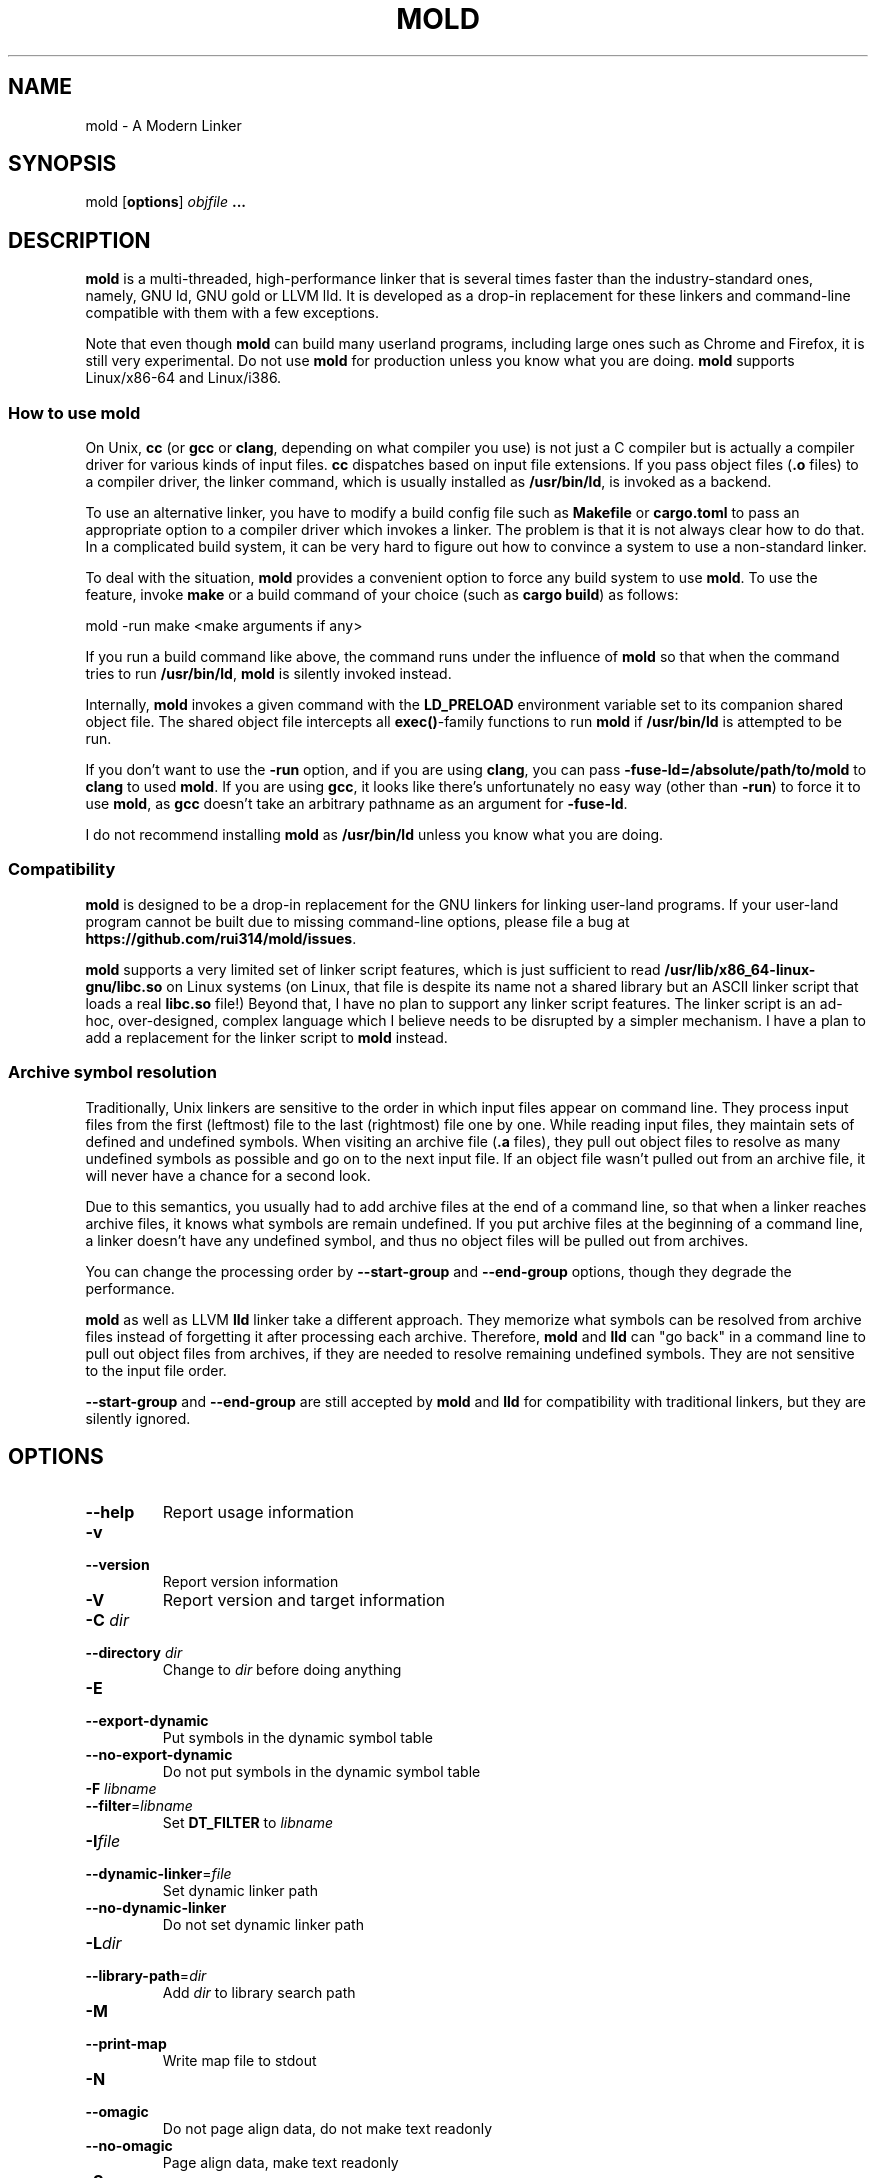 .TH MOLD 1
.SH NAME
mold \- A Modern Linker

.SH SYNOPSIS
mold [\fBoptions\fR] \fIobjfile\fR \fB...\fR

.SH DESCRIPTION
\fBmold\fR is a multi-threaded, high-performance linker that is
several times faster than the industry-standard ones, namely, GNU ld,
GNU gold or LLVM lld. It is developed as a drop-in replacement for
these linkers and command-line compatible with them with a few
exceptions.
.PP
Note that even though \fBmold\fR can build many userland programs,
including large ones such as Chrome and Firefox, it is still very
experimental. Do not use \fBmold\fR for production unless you know
what you are doing. \fBmold\fR supports Linux/x86-64 and Linux/i386.

.SS "How to use mold"
On Unix, \fBcc\fR (or \fBgcc\fR or \fBclang\fR, depending on what
compiler you use) is not just a C compiler but is actually a compiler
driver for various kinds of input files. \fBcc\fR dispatches based
on input file extensions. If you pass object files (\fB.o\fR files) to
a compiler driver, the linker command, which is usually installed as
\fB/usr/bin/ld\fR, is invoked as a backend.
.PP
To use an alternative linker, you have to modify a build config file
such as \fBMakefile\fR or \fBcargo.toml\fR to pass an appropriate
option to a compiler driver which invokes a linker. The problem is
that it is not always clear how to do that. In a complicated build
system, it can be very hard to figure out how to convince a system to
use a non-standard linker.
.PP
To deal with the situation, \fBmold\fR provides a convenient option to
force any build system to use \fBmold\fR. To use the feature, invoke
\fBmake\fR or a build command of your choice (such as \fBcargo
build\fR) as follows:
.PP
.Vb 1
\&        mold \-run make <make arguments if any>
.Ve
.PP
If you run a build command like above, the command runs under the
influence of \fBmold\fR so that when the command tries to run
\fB/usr/bin/ld\fR, \fBmold\fR is silently invoked instead.
.PP
Internally, \fBmold\fR invokes a given command with the
\fBLD_PRELOAD\fR environment variable set to its companion shared
object file. The shared object file intercepts all \fBexec()\fR-family
functions to run \fBmold\fR if \fB/usr/bin/ld\fR is attempted to be
run.
.PP
If you don't want to use the \fB\-run\fR option, and if you are using
\fBclang\fR, you can pass \fB\-fuse\-ld=/absolute/path/to/mold\fR to
\fBclang\fR to used \fBmold\fR. If you are using \fBgcc\fR, it looks
like there's unfortunately no easy way (other than \fB\-run\fR) to
force it to use \fBmold\fR, as \fBgcc\fR doesn't take an arbitrary
pathname as an argument for \fB\-fuse\-ld\fR.
.PP
I do not recommend installing \fBmold\fR as \fB/usr/bin/ld\fR
unless you know what you are doing.

.SS Compatibility
\fBmold\fR is designed to be a drop-in replacement for the GNU linkers
for linking user-land programs. If your user-land program cannot be
built due to missing command-line options, please file a bug at
\fBhttps://github.com/rui314/mold/issues\fR.
.PP
\fBmold\fR supports a very limited set of linker script features,
which is just sufficient to read
\fB/usr/lib/x86_64-linux-gnu/libc.so\fR on Linux systems (on Linux,
that file is despite its name not a shared library but an ASCII linker
script that loads a real \fBlibc.so\fR file!)
Beyond that, I have no plan to support any linker script features.
The linker script is an ad-hoc, over-designed, complex language which
I believe needs to be disrupted by a simpler mechanism. I have a plan
to add a replacement for the linker script to \fBmold\fR instead.

.SS Archive symbol resolution
Traditionally, Unix linkers are sensitive to the order in which input
files appear on command line. They process input files from the first
(leftmost) file to the last (rightmost) file one by one. While reading
input files, they maintain sets of defined and undefined symbols.
When visiting an archive file (\fB.a\fR files), they pull out object
files to resolve as many undefined symbols as possible and go on to
the next input file. If an object file wasn't pulled out from an
archive file, it will never have a chance for a second look.
.PP
Due to this semantics, you usually had to add archive files at the end
of a command line, so that when a linker reaches archive files, it
knows what symbols are remain undefined. If you put archive files at
the beginning of a command line, a linker doesn't have any undefined
symbol, and thus no object files will be pulled out from archives.
.PP
You can change the processing order by \fB\-\-start\-group\fR and
\fB\-\-end\-group\fR options, though they degrade the performance.
.PP
\fBmold\fR as well as LLVM \fBlld\fR linker take a different
approach. They memorize what symbols can be resolved from archive
files instead of forgetting it after processing each
archive. Therefore, \fBmold\fR and \fBlld\fR can "go back" in a
command line to pull out object files from archives, if they are
needed to resolve remaining undefined symbols. They are not sensitive
to the input file order.
.PP
\fB\-\-start\-group\fR and \fB\-\-end\-group\fR are still accepted
by \fBmold\fR and \fBlld\fR for compatibility with traditional linkers,
but they are silently ignored.

.SH OPTIONS
.IP "\fB\-\-help\fR"
Report usage information
.IP "\fB\-v\fR"
.PD 0
.IP "\fB\-\-version\fR"
.PD
Report version information
.IP "\fB\-V\fR"
Report version and target information
.IP "\fB\-C\fR \fIdir\fR"
.PD 0
.IP "\fB\-\-directory\fR \fIdir\fR"
.PD
Change to \fIdir\fR before doing anything
.IP "\fB\-E\fR"
.PD 0
.IP "\fB\-\-export\-dynamic\fR"
.PD
Put symbols in the dynamic symbol table
.IP "\fB\-\-no\-export\-dynamic\fR"
Do not put symbols in the dynamic symbol table
.IP "\fB\-F\fR \fIlibname\fR"
.PD 0
.IP "\fB\-\-filter\fR=\fIlibname\fR"
.PD
Set \fBDT_FILTER\fR to \fIlibname\fR
.IP "\fB\-I\fR\fIfile\fR"
.PD 0
.IP "\fB\-\-dynamic\-linker\fR=\fIfile\fR"
.PD
Set dynamic linker path
.IP "\fB\-\-no\-dynamic\-linker\fR"
Do not set dynamic linker path
.IP "\fB\-L\fR\fIdir\fR"
.PD 0
.IP "\fB\-\-library\-path\fR=\fIdir\fR"
.PD
Add \fIdir\fR to library search path
.IP "\fB\-M\fR"
.PD 0
.IP "\fB\-\-print\-map\fR"
.PD
Write map file to stdout
.IP "\fB\-N\fR"
.PD 0
.IP "\fB\-\-omagic\fR"
.PD
Do not page align data, do not make text readonly
.IP "\fB\-\-no\-omagic\fR"
Page align data, make text readonly
.IP "\fB\-S\fR"
.PD 0
.IP "\fB\-\-strip\-debug\fR"
.PD
Strip \fB.debug_*\fR sections
.IP "\fB\-T\fR \fIfile\fR"
.PD 0
.IP "\fB\-\-script\fR=\fIfile\fR"
.PD
Read linker script from \fIfile\fR
.IP "\fB\-X\fR"
.PD 0
.IP "\fB\-\-discard\-locals\fR"
.PD
Discard temporary local symbols
.IP "\fB\-e\fR\fIsymbol\fR"
.PD 0
.IP "\fB\-\-entry\fR=\fIsymbol\fR"
.PD
Set program entry point
.IP "\fB\-f\fR \fIshlib\fR"
.PD 0
.IP "\fB\-\-auxiliary\fR=\fIshlib\fR"
.PD
Set \fBDT_AUXILIARY\fR to \fIshlib\fR
.IP "\fB\-h\fR \fIlibname\fR"
.PD 0
.IP "\fB\-\-soname\fR\fIlibname\fR"
.PD
Set shared library name
.IP "\fB\-l\fR\fIlibname\fR"
Search for \fIlibname\fR
.IP "\fB\-o\fR \fIfile\fR"
.PD 0
.IP "\fB\-\-output\fR=\fIfile\fR"
.PD
Set output filename
.IP "\fB\-s\fR"
.PD 0
.IP "\fB\-\-strip\-all\fR"
.PD
Strip .symtab section
.IP "\fB\-u\fR \fIsymbol\fR"
.PD 0
.IP "\fB\-\-undefined\fR=\fIsymbol\fR"
.PD
Force to resolve \fIsymbol\fR
.IP "\fB\-\-Bdynamic\fR"
Link against shared libraries (default)
.IP "\fB\-\-Bstatic\fR"
Do not link against shared libraries
.IP "\fB\-\-Bsymbolic\fR"
Bind global symbols locally
.IP "\fB\-\-Bsymbolic\-functions\fR"
Bind global functions locally
.IP "\fB\-\-Map\fR=\fIfile\fR"
Write map file to a given file
.IP "\fB\-\-as\-needed\fR"
Only set \fBDT_NEEDED\fR if used
.IP "\fB\-\-no\-as\-needed\fR"
Always set \fBDT_NEEDED\fR
.IP "\fB\-\-build\-id\fR=[\fInone\fR,\fImd5\fR,\fIsha1\fR,\fIsha256\fR,\fIuuid\fR,\fIhexstring\fR]"
Generate build ID
.IP "\fB\-\-no\-build\-id\fR"
Do not generate build ID
.IP "\fB\-\-chroot\fR=\fIdir\fR"
Set \fIdir\fR to root directory
.IP "\fB\-\-compress\-debug\-sections\fR=[\fInone\fR,\fIzlib\fR,\fIzlib\-gabi\fR]"
Compress \fB.debug_*\fR sections
.IP "\fB\-\-demangle\fR"
Demangle C++ symbols in log messages (default)
.IP "\fB\-\-no\-demangle\fR"
Do not demangle
.IP "\fB\-\-dynamic\-list\fR"
Read a list of dynamic symbols
.IP "\fB\-\-eh\-frame\-hdr\fR"
Create \fB.eh_frame_hdr\fR section
.IP "\fB\-\-no\-eh\-frame\-hdr\fR"
Do not create \fB.eh_frame_hdr\fR section (default)
.IP "\fB\-\-exclude\-libs\fR=\fIlib,lib,..\fR"
Mark all symbols in given libraries hidden
.IP "\fB\-\-fini\fR=\fIsymbol\fR"
Call \fIsymbol\fR at unload-time
.IP "\fB\-\-fork\fR"
Spawn a child process (default)
.IP "\fB\-\-no\-fork\fR"
Do not spawn a child process
.IP "\fB\-\-gc\-sections\fR"
Remove unreferenced sections
.IP "\fB\-\-no\-gc\-sections\fR"
Do not remove unreferenced sections
.IP "\fB\-\-hash\-style\fR=[\fIsysv\fR,\fIgnu\fR,\fIboth\fR]"
Set hash style
.IP "\fB\-\-icf\fR"
Fold identical code
.IP "\fB\-\-no\-icf\fR"
Do not fold identical code
.IP "\fB\-\-init\fR=\fIsymbol\fR"
Call \fIsymbol\fR at load-time
.IP "\fB\-\-no\-undefined\fR"
Report undefined symbols (even with \fB\-\-shared\fR)
.IP "\fB\-\-perf\fR"
Print performance statistics
.IP "\fB\-\-pie\fR"
.PD 0
.IP "\fB\-\-pic\-executable\fR"
.PD
Create a position independent executable
.IP "\fB\-\-no\-pie\fR"
.PD 0
.IP "\fB\-\-no\-pic\-executable\fR"
.PD
Do not create a position independent executable
.IP "\fB\-\-pop\-state\fR"
Pop state of flags governing input file handling
.IP "\fB\-\-preload\fR"
Preload object files
.IP "\fB \-\-print\-gc\-sections\fR"
Print removed unreferenced sections
.IP "\fB\-\-no\-print\-gc\-sections\fR"
Do not print removed unreferenced sections (default)
.IP "\fB\-\-print\-icf\-sections\fR"
Print folded identical sections
.IP "\fB\-\-no\-print\-icf\-sections\fR"
Do not print folded identical sections
.IP "\fB\-\-push\-state\fR"
Pop state of flags governing input file handling
.IP "\fB\-\-quick\-exit\fR"
Use quick_exit to exit (default)
.IP "\fB\-\-no\-quick\-exit\fR"
Do not use quick_exit to exit
.IP "\fB\-\-relax\fR"
Optimize instructions (default)
.IP "\fB\-\-no\-relax\fR"
Do not optimize instructions
.IP "\fB\-\-repro\fR"
Embed input files to .repro section
.IP "\fB\-\-rpath\fR=\fIdir\fR"
Add \fIdir\fR to runtime search path
.IP "\fB\-\-run\fR \fIcommand arg ...\fR"
Run \fIcommand\fR with mold as \fB/usr/bin/ld\fR
.IP "\fB\-\-shared\fR"
.PD 0
.IP "\fB\-\-Bshareable\fR"
.PD
Create a share library
.IP "\fB\-\-spare\-dynamic\-tags\fR=\fInumber\fR"
Reserve give number of tags in .dynamic section
.IP "\fB\-\-static\fR"
Do not link against shared libraries
.IP "\fB\-\-stats\fR"
Print input statistics
.IP "\fB\-\-sysroot\fR=\fIdir\fR"
Set target system root directory
.IP "\fB\-\-thread\-count=\fIcount\fR\fR"
Use \fIcount\fR number of threads
.IP "\fB\-\-threads\fR"
Use multiple threads (default)
.IP "\fB\-\-no\-threads\fR"
Do not use multiple threads
.IP "\fB\-\-trace\fR"
Print name of each input file
.IP "\fB\-\-version\-script\fR=\fIfile\fR"
Read version script
.IP "\fB\-\-warn\-common\fR"
Warn about common symbols
.IP "\fB\-\-no\-warn\-common\fR"
Do not warn about common symbols
.IP "\fB\-\-whole\-archive\fR"
Include all objects from static archives
.IP "\fB\-\-no\-whole\-archive\fR"
Do not include all objects from static archives
.IP "\fB\-z now\fR"
Disable lazy function resolution
.IP "\fB\-z lazy\fR"
Enable lazy function resolution (default)
.IP "\fB\-z execstack\fR"
Require executable stack
.IP "\fB\-z noexecstack\fR"
Do not require executable stack (default)
.IP "\fB\-z relro\fR"
Make some sections read-only after relocation (default)
.IP "\fB\-z norelro\fR"
Do not use relro
.IP "\fB\-z defs\fR"
Report undefined symbols (even with \fI\-\-shared\fR)
.IP "\fB\-z nodefs\fR"
Do not report undefined symbols
.IP "\fB\-z nodlopen\fR"
Mark DSO not available to dlopen
.IP "\fB\-z nodelete\fR"
Mark DSO non-deletable at runtime
.IP "\fB\-z nocopyreloc\fR"
Do not create copy relocations
.IP "\fB\-z initfirst\fR"
Mark DSO to be initialized first at runtime
.IP "\fB\-z interpose\fR"
Mark object to interpose all DSOs but executable

.IP "\fB\-(\fR"
.PD 0
.IP "\fB\-)\fR"
.IP "\fB\-O\fR\fInumber\fR"
.IP "\fB\-m\fR \fIemulation\fR"
.IP "\fB\-\-allow\-multiple\-definition\fR"
.IP "\fB\-\-color\-diagnostics\fR"
.IP "\fB\-\-disable\-new\-dtags\fR"
.IP "\fB\-\-enable\-new\-dtags\fR"
.IP "\fB\-\-end\-group\fR"
.IP "\fB\-\-fatal\-warnings\fR"
.IP "\fB\-\-gdb\-index\fR"
.IP "\fB\-\-no\-fatal\-warnings\fR"
.IP "\fB\-\-plugin\-opt\fR"
.IP "\fB\-\-plugin\fR"
.IP "\fB\-\-rpath\-link\fR=\fIdir\fR"
.IP "\fB\-\-sort\-common\fR"
.IP "\fB\-\-sort\-section\fR"
.IP "\fB\-\-start\-group\fR"
.PD
Ignored

.SH BUGS
Report bugs at \fBhttps://github.com/rui314/mold/issues\fR.

.SH AUTHOR
Rui Ueyama <\fBruiu@cs\&.stanford\&.edu\fR>

.SH "SEE ALSO"
.BR ld (1),
.BR gold (1),
.BR ld.so (8)
